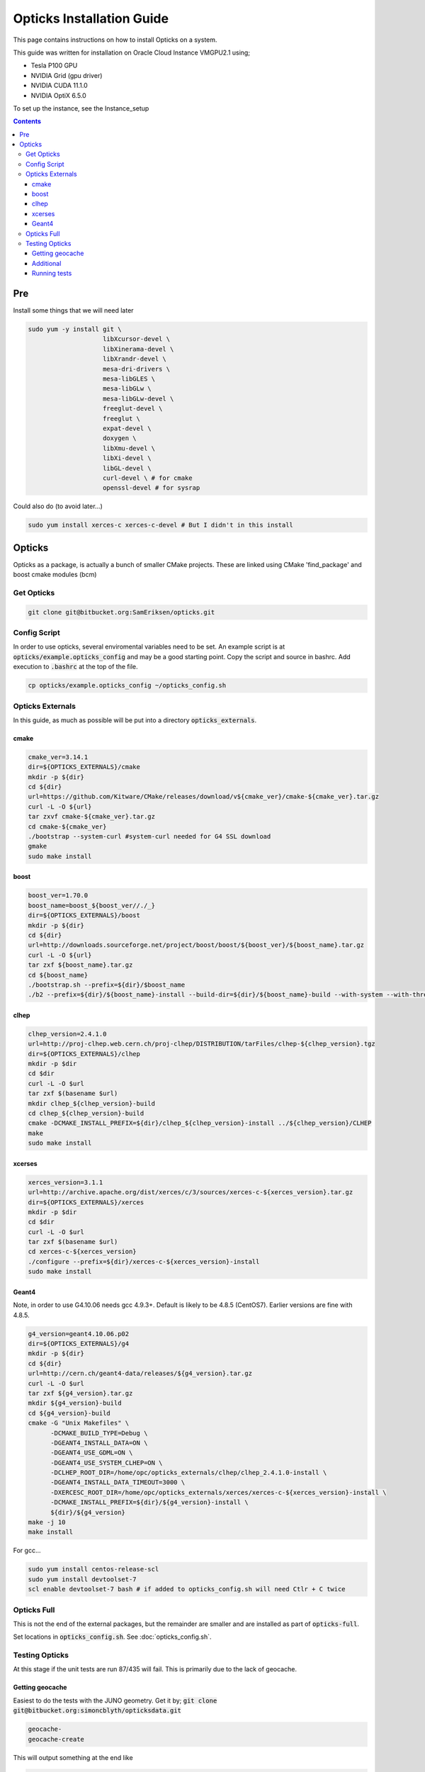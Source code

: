 **************************
Opticks Installation Guide
**************************

This page contains instructions on how to install Opticks on a system.

This guide was written for installation on Oracle Cloud Instance VMGPU2.1 using;

* Tesla P100 GPU
* NVIDIA Grid (gpu driver)
* NVIDIA CUDA 11.1.0
* NVIDIA OptiX 6.5.0

To set up the instance, see the Instance_setup

.. contents:: Contents

###
Pre
###
Install some things that we will need later

.. code-block:: sh

    sudo yum -y install git \
                        libXcursor-devel \
                        libXinerama-devel \
                        libXrandr-devel \
                        mesa-dri-drivers \
                        mesa-libGLES \
                        mesa-libGLw \
                        mesa-libGLw-devel \
                        freeglut-devel \
                        freeglut \
                        expat-devel \
                        doxygen \
                        libXmu-devel \
                        libXi-devel \
                        libGL-devel \
                        curl-devel \ # for cmake
                        openssl-devel # for sysrap

Could also do (to avoid later...)

.. code-block:: sh

    sudo yum install xerces-c xerces-c-devel # But I didn't in this install

#######
Opticks
#######
Opticks as a package, is actually a bunch of smaller CMake projects.
These are linked using CMake 'find_package' and boost cmake modules (bcm)

Get Opticks
===========

.. code-block:: sh

    git clone git@bitbucket.org:SamEriksen/opticks.git


Config Script
=============
In order to use opticks, several enviromental variables need to be set.
An example script is at :code:`opticks/example.opticks_config` and may be a good starting point.
Copy the script and source in bashrc.
Add execution to :code:`.bashrc` at the top of the file.

.. code-block:: sh

    cp opticks/example.opticks_config ~/opticks_config.sh


Opticks Externals
=================
In this guide, as much as possible will be put into a directory :code:`opticks_externals`.

cmake
-----
.. code-block:: sh

    cmake_ver=3.14.1
    dir=${OPTICKS_EXTERNALS}/cmake
    mkdir -p ${dir}
    cd ${dir}
    url=https://github.com/Kitware/CMake/releases/download/v${cmake_ver}/cmake-${cmake_ver}.tar.gz
    curl -L -O ${url}
    tar zxvf cmake-${cmake_ver}.tar.gz
    cd cmake-${cmake_ver}
    ./bootstrap --system-curl #system-curl needed for G4 SSL download
    gmake
    sudo make install

boost
-----
.. code-block:: sh

    boost_ver=1.70.0
    boost_name=boost_${boost_ver//./_}
    dir=${OPTICKS_EXTERNALS}/boost
    mkdir -p ${dir}
    cd ${dir}
    url=http://downloads.sourceforge.net/project/boost/boost/${boost_ver}/${boost_name}.tar.gz
    curl -L -O ${url}
    tar zxf ${boost_name}.tar.gz
    cd ${boost_name}
    ./bootstrap.sh --prefix=${dir}/$boost_name
    ./b2 --prefix=${dir}/${boost_name}-install --build-dir=${dir}/${boost_name}-build --with-system --with-thread --with-program_options --with-log --with-filesystem --with-regex install


clhep
-----
.. code-block:: sh

    clhep_version=2.4.1.0
    url=http://proj-clhep.web.cern.ch/proj-clhep/DISTRIBUTION/tarFiles/clhep-${clhep_version}.tgz
    dir=${OPTICKS_EXTERNALS}/clhep
    mkdir -p $dir
    cd $dir
    curl -L -O $url
    tar zxf $(basename $url)
    mkdir clhep_${clhep_version}-build
    cd clhep_${clhep_version}-build
    cmake -DCMAKE_INSTALL_PREFIX=${dir}/clhep_${clhep_version}-install ../${clhep_version}/CLHEP
    make
    sudo make install

xcerses
-------
.. code-block:: sh

    xerces_version=3.1.1
    url=http://archive.apache.org/dist/xerces/c/3/sources/xerces-c-${xerces_version}.tar.gz
    dir=${OPTICKS_EXTERNALS}/xerces
    mkdir -p $dir
    cd $dir
    curl -L -O $url
    tar zxf $(basename $url)
    cd xerces-c-${xerces_version}
    ./configure --prefix=${dir}/xerces-c-${xerces_version}-install
    sudo make install

Geant4
------
Note, in order to use G4.10.06 needs gcc 4.9.3+.
Default is likely to be 4.8.5 (CentOS7).
Earlier versions are fine with 4.8.5.

.. code-block:: sh

    g4_version=geant4.10.06.p02
    dir=${OPTICKS_EXTERNALS}/g4
    mkdir -p ${dir}
    cd ${dir}
    url=http://cern.ch/geant4-data/releases/${g4_version}.tar.gz
    curl -L -O $url
    tar zxf ${g4_version}.tar.gz
    mkdir ${g4_version}-build
    cd ${g4_version}-build
    cmake -G "Unix Makefiles" \
          -DCMAKE_BUILD_TYPE=Debug \
          -DGEANT4_INSTALL_DATA=ON \
          -DGEANT4_USE_GDML=ON \
          -DGEANT4_USE_SYSTEM_CLHEP=ON \
          -DCLHEP_ROOT_DIR=/home/opc/opticks_externals/clhep/clhep_2.4.1.0-install \
          -DGEANT4_INSTALL_DATA_TIMEOUT=3000 \
          -DXERCESC_ROOT_DIR=/home/opc/opticks_externals/xerces/xerces-c-${xerces_version}-install \
          -DCMAKE_INSTALL_PREFIX=${dir}/${g4_version}-install \
          ${dir}/${g4_version}
    make -j 10
    make install

For gcc...

.. code-block:: sh

    sudo yum install centos-release-scl
    sudo yum install devtoolset-7
    scl enable devtoolset-7 bash # if added to opticks_config.sh will need Ctlr + C twice

Opticks Full
============
This is not the end of the external packages, but the remainder are smaller and are installed as part of :code:`opticks-full`.

Set locations in :code:`opticks_config.sh`. See :doc:`opticks_config.sh`.

Testing Opticks
===============
At this stage if the unit tests are run 87/435 will fail.
This is primarily due to the lack of geocache.

Getting geocache
----------------
Easiest to do the tests with the JUNO geometry.
Get it by; :code:`git clone git@bitbucket.org:simoncblyth/opticksdata.git`

.. code-block:: sh

    geocache-
    geocache-create

This will output something at the end like

.. code-block:: sh

    2020-10-04 19:14:28.028 FATAL [9633] [Opticks::reportGeoCacheCoordinates@1003] THE LIVE keyspec DOES NOT MATCH THAT OF THE CURRENT ENVVAR
    2020-10-04 19:14:28.028 INFO  [9633] [Opticks::reportGeoCacheCoordinates@1004]  (envvar) OPTICKS_KEY=NONE
    2020-10-04 19:14:28.028 INFO  [9633] [Opticks::reportGeoCacheCoordinates@1005]  (live)   OPTICKS_KEY=OKX4Test.X4PhysicalVolume.World0xc15cfc00x40f7000_PV.5aa828335373870398bf4f738781da6c

Add the :code:`OPTICKS_KEY` to the :code:`opticks_config.sh` script.

.. code-block:: sh

    export OPTICKS_KEY=OKX4Test.X4PhysicalVolume.World0xc15cfc00x40f7000_PV.5aa828335373870398bf4f738781da6c
    export OPTICKS_KEYDIR=$(opticks-keydir) # Haven't checked if this is actually needed

In this guide, the geocache will be created in :code:`${HOME}/.opticks/geocache`.

Additional
----------
Given that python2 is no longer supported, it is best to use python3.
It's best to use conda (not what's being done here)

.. code-block:: sh

    sudo yum install python3
    sudo pip3 install numpy ipython

And then set Opticks to use python3 in :code:`opticks_config.sh`. Add :code:`export OPTICKS_PYTHON=python3`.
For additional information on version requirements, see older guides.

Also (don't know if needed, but keeping from older install), add cmake flags to :code:`opticks_config.sh`

.. code-block:: sh

    export CXXFLAGS="$CXXFLAGS -fPIC"
    export CFLAGS="$CFLAGS -fPIC"


Running tests
-------------
Tests can now be run by :code:`opticks-t`.
This will run 435 tests.

As of right now, 2 tests will fail and 4 will be slow;

.. code-block:: sh

  SLOW: tests taking longer that 15 seconds
  44 /57  Test #44 : GGeoTest.GMakerTest                           Passed                         16.90
  15 /28  Test #15 : OptiXRapTest.rayleighTest                     Passed                         20.39
  7  /34  Test #7  : CFG4Test.CG4Test                              Passed                         21.04
  1  /1   Test #1  : OKG4Test.OKG4Test                             Passed                         27.30

  FAILS:  2   / 435   :  Sun Oct  4 19:23:54 2020
  21 /28  Test #21 : OptiXRapTest.interpolationTest                ***Failed                      11.01
  2  /2   Test #2  : IntegrationTests.tboolean.box                 ***Failed                      0.15

The fails are due to python not finding the :code:`opticks` module.

To correct this, add ${HOME} to PYTHONPATH.
Ie in :code:`opticks_config.sh` add :code:`export PYTHONPATH=${HOME};${PYTHONPATH}`.

After this, no tests will fail
